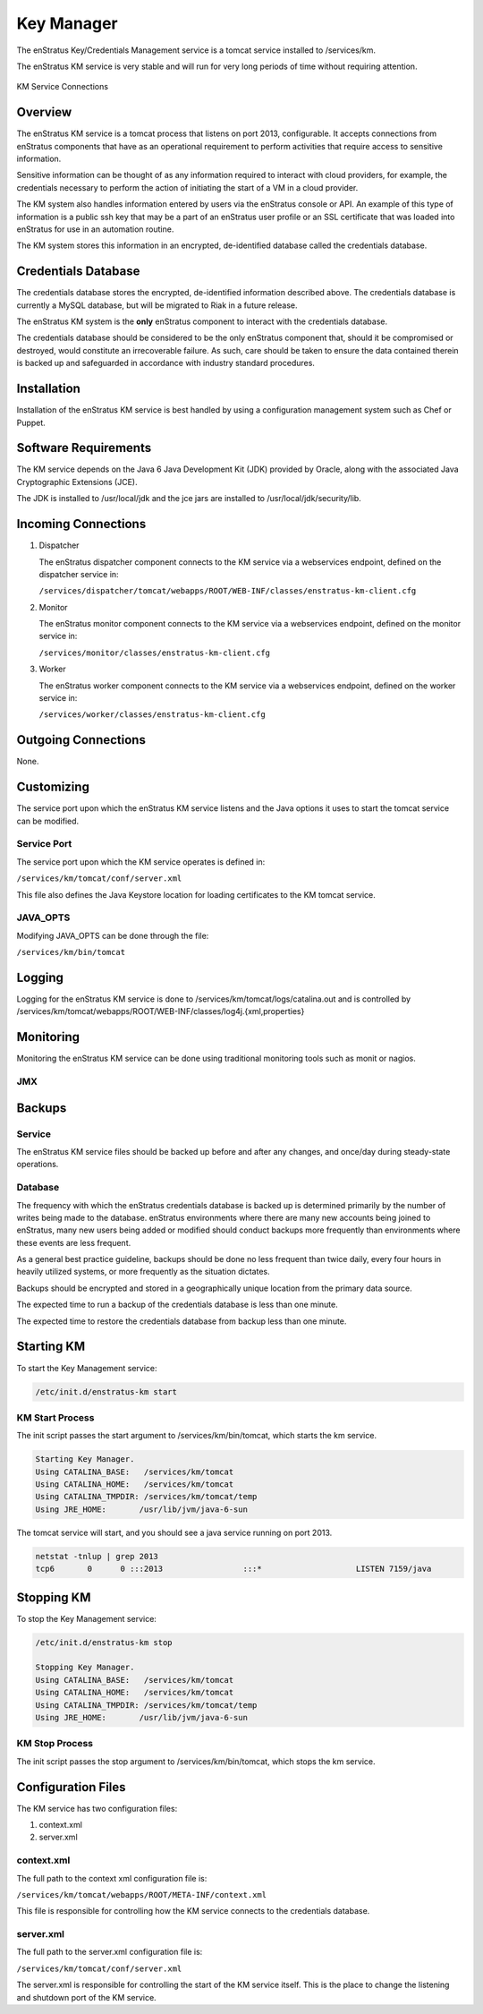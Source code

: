 Key Manager
===========

The enStratus Key/Credentials Management service is a tomcat service installed to
/services/km. 

The enStratus KM service is very stable and will run for very long periods of time
without requiring attention.

.. figure:: ./images/km.png
   :height: 250 px
   :width: 450 px
   :scale: 70 %
   :alt: KM Service
   :align: center

   KM Service Connections

Overview
--------

The enStratus KM service is a tomcat process that listens on port 2013, configurable. It
accepts connections from enStratus components that have as an operational requirement to
perform activities that require access to sensitive information.

Sensitive information can be thought of as any information required to interact with
cloud providers, for example, the credentials necessary to perform the action of
initiating the start of a VM in a cloud provider.

The KM system also handles information entered by users via the enStratus console or API.
An example of this type of information is a public ssh key that may be a part of an
enStratus user profile or an SSL certificate that was loaded into enStratus for use in an
automation routine.

The KM system stores this information in an encrypted, de-identified database called the
credentials database. 

Credentials Database
--------------------

The credentials database stores the encrypted, de-identified information described above.
The credentials database is currently a MySQL database, but will be migrated to Riak in a
future release.

The enStratus KM system is the **only** enStratus component to interact with the
credentials database.

The credentials database should be considered to be the only enStratus component that,
should it be compromised or destroyed, would constitute an irrecoverable failure. As such,
care should be taken to ensure the data contained therein is backed up and safeguarded in
accordance with industry standard procedures.

Installation
------------

Installation of the enStratus KM service is best handled by using a configuration
management system such as Chef or Puppet.

Software Requirements
---------------------

The KM service depends on the Java 6 Java Development Kit (JDK) provided by Oracle, along with the associated Java
Cryptographic Extensions (JCE).

The JDK is installed to /usr/local/jdk and the jce jars are installed to /usr/local/jdk/security/lib.

Incoming Connections
--------------------

#. Dispatcher

   The enStratus dispatcher component connects to the KM service via a webservices
   endpoint, defined on the dispatcher service in:
  
   ``/services/dispatcher/tomcat/webapps/ROOT/WEB-INF/classes/enstratus-km-client.cfg``

#. Monitor

   The enStratus monitor component connects to the KM service via a webservices
   endpoint, defined on the monitor service in:

   ``/services/monitor/classes/enstratus-km-client.cfg``

#. Worker

   The enStratus worker component connects to the KM service via a webservices
   endpoint, defined on the worker service in:

   ``/services/worker/classes/enstratus-km-client.cfg``

Outgoing Connections
--------------------

None.

Customizing
-----------

The service port upon which the enStratus KM service listens and the Java options it uses
to start the tomcat service can be modified.

Service Port
~~~~~~~~~~~~

The service port upon which the KM service operates is defined in:

``/services/km/tomcat/conf/server.xml``

This file also defines the Java Keystore location for loading certificates to the KM
tomcat service.

JAVA_OPTS
~~~~~~~~~

Modifying JAVA_OPTS can be done through the file:

``/services/km/bin/tomcat``

Logging
-------

Logging for the enStratus KM service is done to /services/km/tomcat/logs/catalina.out and
is controlled by /services/km/tomcat/webapps/ROOT/WEB-INF/classes/log4j.{xml,properties}

Monitoring
----------

Monitoring the enStratus KM service can be done using traditional monitoring tools such as
monit or nagios. 

JMX
~~~

Backups
-------

Service
~~~~~~~

The enStratus KM service files should be backed up before and after any changes, and
once/day during steady-state operations.

Database
~~~~~~~~

The frequency with which the enStratus credentials database is backed up is determined
primarily by the number of writes being made to the database. enStratus environments where
there are many new accounts being joined to enStratus, many new users being added or
modified should conduct backups more frequently than environments where these events are
less frequent.

As a general best practice guideline, backups should be done no less frequent than twice
daily, every four hours in heavily utilized systems, or more frequently as the situation
dictates.

Backups should be encrypted and stored in a geographically unique location from the
primary data source.

The expected time to run a backup of the credentials database is less than one minute. 

The expected time to restore the credentials database from backup less than one minute.

Starting KM
-----------

To start the Key Management service:

.. code-block:: bash

	/etc/init.d/enstratus-km start

KM Start Process
~~~~~~~~~~~~~~~~

The init script passes the start argument to /services/km/bin/tomcat, which starts the km service.

.. code-block:: bash

	Starting Key Manager.
	Using CATALINA_BASE:   /services/km/tomcat
	Using CATALINA_HOME:   /services/km/tomcat
	Using CATALINA_TMPDIR: /services/km/tomcat/temp
	Using JRE_HOME:       /usr/lib/jvm/java-6-sun

The tomcat service will start, and you should see a java service running on port 2013.

.. code-block:: bash

	netstat -tnlup | grep 2013
	tcp6       0      0 :::2013                 :::*                    LISTEN 7159/java  

Stopping KM
-----------

To stop the Key Management service:

.. code-block:: bash

	/etc/init.d/enstratus-km stop

	Stopping Key Manager.
	Using CATALINA_BASE:   /services/km/tomcat
	Using CATALINA_HOME:   /services/km/tomcat
	Using CATALINA_TMPDIR: /services/km/tomcat/temp
	Using JRE_HOME:       /usr/lib/jvm/java-6-sun

KM Stop Process
~~~~~~~~~~~~~~~
The init script passes the stop argument to /services/km/bin/tomcat, which stops the km service.


Configuration Files
-------------------

The KM service has two configuration files:

#. context.xml
#. server.xml

context.xml
~~~~~~~~~~~

The full path to the context xml configuration file is:

``/services/km/tomcat/webapps/ROOT/META-INF/context.xml``

This file is responsible for controlling how the KM service connects to the credentials
database.

server.xml
~~~~~~~~~~

The full path to the server.xml configuration file is:

``/services/km/tomcat/conf/server.xml``

The server.xml is responsible for controlling the start of the KM service itself. This is
the place to change the listening and shutdown port of the KM service.
